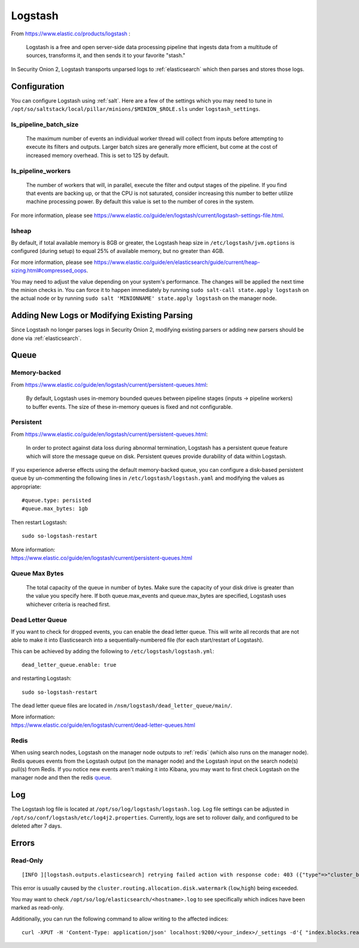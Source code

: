 .. _logstash:

Logstash
========

From https://www.elastic.co/products/logstash :

    Logstash is a free and open server-side data processing pipeline that ingests data from a multitude of sources, transforms it, and then sends it to your favorite "stash."

In Security Onion 2, Logstash transports unparsed logs to :ref:`elasticsearch` which then parses and stores those logs.

Configuration
-------------

You can configure Logstash using :ref:`salt`. Here are a few of the settings which you may need to tune in ``/opt/so/saltstack/local/pillar/minions/$MINION_$ROLE.sls`` under ``logstash_settings``.

ls_pipeline_batch_size
~~~~~~~~~~~~~~~~~~~~~~

    The maximum number of events an individual worker thread will collect from inputs before attempting to execute its filters and outputs. Larger batch sizes are generally more efficient, but come at the cost of increased memory overhead. This is set to 125 by default.
    
ls_pipeline_workers
~~~~~~~~~~~~~~~~~~~

    The number of workers that will, in parallel, execute the filter and output stages of the pipeline. If you find that events are backing up, or that the CPU is not saturated, consider increasing this number to better utilize machine processing power. By default this value is set to the number of cores in the system.

For more information, please see https://www.elastic.co/guide/en/logstash/current/logstash-settings-file.html.

lsheap
~~~~~~~~~~~~~

By default, if total available memory is 8GB or greater, the Logstash heap size in ``/etc/logstash/jvm.options`` is configured (during setup) to equal 25% of available memory, but no greater than 4GB.

For more information, please see https://www.elastic.co/guide/en/elasticsearch/guide/current/heap-sizing.html#compressed_oops.

You may need to adjust the value depending on your system's performance. The changes will be applied the next time the minion checks in. You can force it to happen immediately by running ``sudo salt-call state.apply logstash`` on the actual node or by running ``sudo salt 'MINIONNAME' state.apply logstash`` on the manager node.

Adding New Logs or Modifying Existing Parsing
---------------------------------------------

Since Logstash no longer parses logs in Security Onion 2, modifying existing parsers or adding new parsers should be done via :ref:`elasticsearch`.

Queue
-----

Memory-backed
~~~~~~~~~~~~~

From https://www.elastic.co/guide/en/logstash/current/persistent-queues.html:

    By default, Logstash uses in-memory bounded queues between pipeline stages (inputs → pipeline workers) to buffer events. The size of these in-memory queues is fixed and not configurable.

Persistent
~~~~~~~~~~

From https://www.elastic.co/guide/en/logstash/current/persistent-queues.html:

    In order to protect against data loss during abnormal termination, Logstash has a persistent queue feature which will store the message queue on disk. Persistent queues provide durability of data within Logstash.

If you experience adverse effects using the default memory-backed queue, you can configure a disk-based persistent queue by un-commenting the following lines in ``/etc/logstash/logstash.yaml`` and  modifying the values as appropriate:

::

    #queue.type: persisted
    #queue.max_bytes: 1gb

Then restart Logstash:

::

   sudo so-logstash-restart

| More information:
| https://www.elastic.co/guide/en/logstash/current/persistent-queues.html

Queue Max Bytes
~~~~~~~~~~~~~~~

    The total capacity of the queue in number of bytes. Make sure the capacity of your disk drive is greater than the value you specify here. If both queue.max\_events and queue.max\_bytes are specified, Logstash uses whichever criteria is reached first.

Dead Letter Queue
~~~~~~~~~~~~~~~~~

If you want to check for dropped events, you can enable the dead letter queue. This will write all records that are not able to make it into Elasticsearch into a sequentially-numbered file (for each start/restart of Logstash).

This can be achieved by adding the following to ``/etc/logstash/logstash.yml``:

::

   dead_letter_queue.enable: true

and restarting Logstash:

::

   sudo so-logstash-restart

The dead letter queue files are located in ``/nsm/logstash/dead_letter_queue/main/``.

| More information:
| https://www.elastic.co/guide/en/logstash/current/dead-letter-queues.html

Redis
~~~~~

When using search nodes, Logstash on the manager node outputs to :ref:`redis` (which also runs on the manager node). Redis queues events from the Logstash output (on the manager node) and the Logstash input on the search node(s) pull(s) from Redis. If you notice new events aren't making it into Kibana, you may want to first check Logstash on the manager node and then the redis `queue <Redis#queue>`__.

Log
---

The Logstash log file is located at ``/opt/so/log/logstash/logstash.log``. Log file settings can be adjusted in ``/opt/so/conf/logstash/etc/log4j2.properties``. Currently, logs are set to rollover daily, and configured to be deleted after 7 days.

Errors
------

Read-Only
~~~~~~~~~

::

   [INFO ][logstash.outputs.elasticsearch] retrying failed action with response code: 403 ({"type"=>"cluster_block_exception", "reason"=>"blocked by: [FORBIDDEN/12/index read-only / allow delete (api)];"})

This error is usually caused by the ``cluster.routing.allocation.disk.watermark`` (``low``,\ ``high``) being exceeded.

You may want to check ``/opt/so/log/elasticsearch/<hostname>.log`` to see specifically which indices have been marked as read-only.

Additionally, you can run the following command to allow writing to the affected indices:

::

   curl -XPUT -H 'Content-Type: application/json' localhost:9200/<your_index>/_settings -d'{ "index.blocks.read_only": false }'
